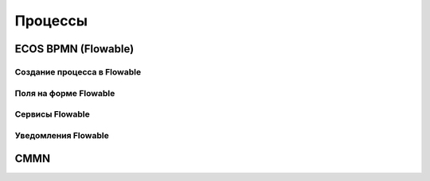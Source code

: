 =========
Процессы
=========

ECOS BPMN (Flowable)
--------------------

Создание процесса в Flowable
~~~~~~~~~~~~~~~~~~~~~~~~~~~~

Поля на форме Flowable
~~~~~~~~~~~~~~~~~~~~~~~

Сервисы Flowable
~~~~~~~~~~~~~~~~

Уведомления Flowable
~~~~~~~~~~~~~~~~~~~~

CMMN
----
